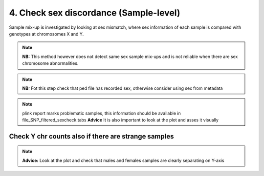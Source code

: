 4. Check sex discordance (Sample-level)
========================================================================
Sample mix-up is investigated by looking at sex mismatch, where sex
information of each sample is compared with genotypes at chromosomes X and Y.

.. note:: 
	**NB:** This method however does not detect same sex sample mix-ups and is not reliable when there are sex chromosome abnormalities.

.. note::
	**NB:** Fot this step check that ped file has recorded sex, otherwise consider using sex from metadata

.. code-block:: r
	:caption: For this step we need to use files with already excluded low call rate SNPs

	runPLINK("--ped file.ped --map file.map --mind 0.1 --recode --out file_SNP_filtered")

.. code-block:: r
	:caption: Now let’s check check sex discordance

	runPLINK("--ped file_SNP_filtered.ped --map file_SNP_filtered.map --check-sex --out file_SNP_filtered")
	system("cat file_SNP_filtered.sexcheck | tr -s ' ' '\t' >  file_SNP_filtered_sexcheck.tabs")

.. code-block:: r
	:caption: Plot reported sex vs F value (X heterozygosity level).

	Plink_sex_filtered <- read.delim("file_SNP_filtered_sexcheck.tabs") %>%
		select(-X)
	Plink_sex_filtered <- Plink_sex_filtered %>%
	  mutate(PEDSEX = if_else(PEDSEX == "2", "female", "male"))

	ggplot(Plink_sex_filtered, aes(x=PEDSEX, y= `F`)) +
		geom_jitter(color = ifelse((Plink_sex_filtered$PEDSEX == "female"), "red", "blue")) +
		geom_text_repel(aes(label=ifelse(((PEDSEX == "female") & ("F" > 0.2)), IID, ""),
							hjust = 0.4, vjust= 0.4))+
		xlab("Reported sex")+
		ylab("Heterozygosity rate")+
		theme_bw()

.. note:: 
	plink report marks problematic samples, this information should be available in file_SNP_filtered_sexcheck.tabs 
	**Advice** It is also important to look at the plot and asses it visually

Check Y chr counts also if there are strange samples
------------------------------------------------------------------------------

.. code-block:: r
	runPLINK("--ped file_SNP_filtered.ped --map file_SNP_filtered.map --check-sex ycount --out file_SNP_filtered_ycount")
	system("cat file_SNP_filtered_ycount.sexcheck | tr -s ' ' '\t' > file_SNP_filtered_ycount_sexcheck.tabs")
	Plink_sex_filtered_ycount <- read.delim("file_SNP_filtered_ycount_sexcheck.tabs") %>%
  		select(-X)

.. code-block:: r
	:caption: Plot y chromosome counts

	Plink_sex_filtered_ycount <- Plink_sex_filtered_ycount %>%
  		mutate(PEDSEX = if_else(PEDSEX == "2", "female", "male"))

	ggplot(Plink_sex_filtered_ycount, aes(x=PEDSEX, y= YCOUNT )) +
		geom_text_repel(aes(label=ifelse(((PEDSEX == "male") & (YCOUNT < 3000)), IID,""),
						hjust= 0.4, vjust= 0.4)) +
		xlab("Reported sex") +
		ylab("Y counts") +
		theme_bw()

.. note:: 
	**Advice:** Look at the plot and check that males and females samples are clearly separating on Y-axis

